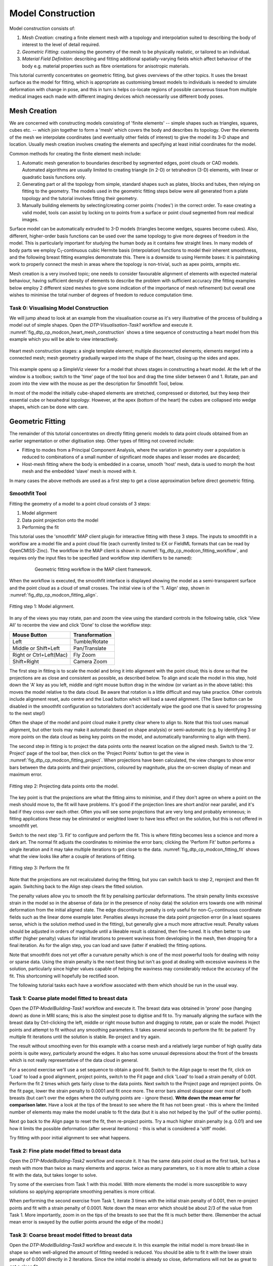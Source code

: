 
==================
Model Construction
==================

Model construction consists of:

#. *Mesh Creation*: creating a finite element mesh with a topology and interpolation suited to describing the body of interest to the level of detail required.
#. *Geometric Fitting*: customising the geometry of the mesh to be physically realistic, or tailored to an individual.
#. *Material Field Definition*: describing and fitting additional spatially-varying fields which affect behaviour of the body e.g. material properties such as fibre orientations for anisotropic materials. 

This tutorial currently concentrates on geometric fitting, but gives overviews of the other topics. It uses the breast surface as the model for fitting, which is appropriate as customising breast models to individuals is needed to simulate deformation with change in pose, and this in turn is helps co-locate regions of possible cancerous tissue from multiple medical images each made with different imaging devices which necessarily use different body poses.

Mesh Creation
=============

We are concerned with constructing models consisting of 'finite elements' -- simple shapes such as triangles, squares, cubes etc. -- which join together to form a 'mesh' which covers the body and describes its topology. Over the elements of the mesh we interpolate coordinates (and eventually other fields of interest) to give the model its 3-D shape and location. Usually mesh creation involves creating the elements and specifying at least initial coordinates for the model.

Common methods for creating the finite element mesh include:

#. Automatic mesh generation to boundaries described by segmented edges, point clouds or CAD models. Automated algorithms are usually limited to creating triangle (in 2-D) or tetrahedron (3-D) elements, with linear or quadratic basis functions only.
#. Generating part or all the topology from simple, standard shapes such as plates, blocks and tubes, then relying on fitting to the geometry. The models used in the geometric fitting steps below were all generated from a plate topology and the tutorial involves fitting their geometry.
#. Manually building elements by selecting/creating corner points ('nodes') in the correct order. To ease creating a valid model, tools can assist by locking on to points from a surface or point cloud segmented from real medical images.

Surface model can be automatically extruded to 3-D models (triangles become wedges, squares become cubes). Also, different, higher-order basis functions can be used over the same topology to give more degrees of freedom in the model. This is particularly important for studying the human body as it contains few straight lines. In many models of body parts we employ C\ :sub:`1`\ -continuous cubic Hermite basis (interpolation) functions to model their inherent smoothness, and the following breast fitting examples demonstrate this. There is a downside to using Hermite bases: it is painstaking work to properly connect the mesh in areas where the topology is non-trivial, such as apex points, armpits etc.

Mesh creation is a very involved topic; one needs to consider favourable alignment of elements with expected material behaviour, having sufficient density of elements to describe the problem with sufficient accuracy (the fitting examples below employ 2 different sized meshes to give some indication of the importance of mesh refinement) but overall one wishes to minimise the total number of degrees of freedom to reduce computation time.

Task 0: Visualising Model Construction
--------------------------------------

We will jump ahead to look at an example from the visualisation course as it's very illustrative of the process of building a model out of simple shapes. Open the *DTP-Visualisation-Task1* workflow and execute it. :numref:`fig_dtp_cp_modcon_heart_mesh_construction` shows a time sequence of constructing a heart model from this example which you will be able to view interactively.

.. _fig_dtp_cp_modcon_heart_mesh_construction:

.. figure:: _static/heart-mesh-construction.png
   :align: center

   Heart mesh construction stages: a single template element; multiple disconnected elements; elements merged into a connected mesh; mesh geometry gradually warped into the shape of the heart, closing up the sides and apex.

This example opens up a SimpleViz viewer for a model that shows stages in constructing a heart model. At the left of the window is a toolbox; switch to the 'time' page of the tool box and drag the time slider between 0 and 1. Rotate, pan and zoom into the view with the mouse as per the description for Smoothfit Tool, below.

In most of the model the initially cube-shaped elements are stretched, compressed or distorted, but they keep their essential cube or hexahedral *topology*. However, at the apex (bottom of the heart) the cubes are collapsed into wedge shapes, which can be done with care.

Geometric Fitting
=================

The remainder of this tutorial concentrates on directly fitting generic models to data point clouds obtained from an earlier segmentation or other digitisation step. Other types of fitting not covered include:

* Fitting to modes from a Principal Component Analysis, where the variation in geometry over a population is reduced to combinations of a small number of significant mode shapes and lesser modes are discarded;
* Host-mesh fitting where the body is embedded in a coarse, smooth 'host' mesh, data is used to morph the host mesh and the embedded 'slave' mesh is moved with it.

In many cases the above methods are used as a first step to get a close approximation before direct geometric fitting.

Smoothfit Tool
--------------

Fitting the geometry of a model to a point cloud consists of 3 steps:

#. Model alignment
#. Data point projection onto the model
#. Performing the fit

This tutorial uses the 'smoothfit' MAP client plugin for interactive fitting with these 3 steps. The inputs to smoothfit in a workflow are a model file and a point cloud file (each currently limited to EX or FieldML formats that can be read by OpenCMISS-Zinc). The workflow in the MAP client is shown in :numref:`fig_dtp_cp_modcon_fitting_workflow`, and requires only the input files to be specified (and workflow step identifiers to be named):

.. _fig_dtp_cp_modcon_fitting_workflow:

.. figure:: _static/fitting-workflow.png
   :align: center
   :figwidth: 80%
   :width: 75%

   Geometric fitting workflow in the MAP client framework.

When the workflow is executed, the smoothfit interface is displayed showing the model as a semi-transparent surface and the point cloud as a cloud of small crosses. The initial view is of the '1. Align' step, shown in :numref:`fig_dtp_cp_modcon_fitting_align`.

.. _fig_dtp_cp_modcon_fitting_align:

.. figure:: _static/fitting-align.png
   :align: center

   Fitting step 1: Model alignment.

In any of the views you may rotate, pan and zoom the view using the standard controls in the following table, click 'View All' to recentre the view and click 'Done' to close the workflow step:

======================= ==============
Mouse Button            Transformation
======================= ==============
Left                    Tumble/Rotate
----------------------- --------------
Middle or Shift+Left    Pan/Translate
----------------------- --------------
Right or Ctrl+Left(Mac) Fly Zoom
----------------------- --------------
Shift+Right             Camera Zoom
======================= ==============

The first step in fitting is to scale the model and bring it into alignment with the point cloud; this is done so that the projections are as close and consistent as possible, as described below. To align and scale the model in this step, hold down the 'A' key as you left, middle and right mouse button drag in the window (or variant as in the above table): this moves the model relative to the data cloud. Be aware that rotation is a little difficult and may take practice. Other controls include alignment reset, auto centre and the Load button which will load a saved alignment. (The Save button can be disabled in the smoothfit configuration so tutorialsters don't accidentally wipe the good one that is saved for progressing to the next step!)

Often the shape of the model and point cloud make it pretty clear where to align to. Note that this tool uses manual alignment, but other tools may make it automatic (based on shape analysis) or semi-automatic (e.g. by identifying 3 or more points on the data cloud as being key points on the model, and automatically transforming to align with them).

The second step in fitting is to project the data points onto the nearest location on the aligned mesh. Switch to the '2. Project' page of the tool bar, then click on the 'Project Points' button to get the view in :numref:`fig_dtp_cp_modcon_fitting_project`. When projections have been calculated, the view changes to show error bars between the data points and their projections, coloured by magnitude, plus the on-screen display of mean and maximum error.

.. _fig_dtp_cp_modcon_fitting_project:

.. figure:: _static/fitting-project.png
   :align: center

   Fitting step 2: Projecting data points onto the model.

The key point is that the projections are what the fitting aims to minimise, and if they don't agree on where a point on the mesh should move to, the fit will have problems. It's good if the projection lines are short and/or near parallel, and it's bad if they cross over each other. Often you will see some projections that are very long and probably erroneous; in fitting applications these may be eliminated or weighted lower to have less effect on the solution, but this is not offered in smoothfit yet.

Switch to the next step '3. Fit' to configure and perform the fit. This is where fitting becomes less a science and more a dark art. The normal fit adjusts the coordinates to minimise the error bars; clicking the 'Perform Fit' button performs a single iteration and it may take multiple iterations to get close to the data. :numref:`fig_dtp_cp_modcon_fitting_fit` shows what the view looks like after a couple of iterations of fitting.

.. _fig_dtp_cp_modcon_fitting_fit:

.. figure:: _static/fitting-fit.png
   :align: center

   Fitting step 3: Perform the fit

Note that the projections are not recalculated during the fitting, but you can switch back to step 2, reproject and then fit again. Switching back to the Align step clears the fitted solution.

The penalty values allow you to smooth the fit by penalising particular deformations. The strain penalty limits excessive strain in the model so in the absense of data (or in the presence of noisy data) the solution errs towards one with minimal deformation from the initial aligned state. The edge discontinuity penalty is only useful for non-C\ :sub:`1`\ -continuous coordinate fields such as the linear dome example later. Penalties always increase the data point projection error (in a least squares sense, which is the solution method used in the fitting), but generally give a much more attractive result. Penalty values should be adjusted in orders of magnitude until a likeable result is obtained, then fine-tuned. It is often better to use stiffer (higher penalty) values for initial iterations to prevent waviness from developing in the mesh, then dropping for a final iteration. As for the align step, you can load and save (latter if enabled) the fitting options.

Note that smoothfit does not yet offer a curvature penalty which is one of the most powerful tools for dealing with noisy or sparse data. Using the strain penalty is the next best thing but isn't as good at dealing with excessive waviness in the solution, particularly since higher values capable of helping the waviness may considerably reduce the accuracy of the fit. This shortcoming will hopefully be rectified soon.

The following tutorial tasks each have a workflow associated with them which should be run in the usual way. 

Task 1: Coarse plate model fitted to breast data
------------------------------------------------

Open the *DTP-ModelBuilding-Task1* workflow and execute it. The breast data was obtained in 'prone' pose (hanging down) as done in MRI scans; this is also the simplest pose to digitise and fit to. Try manually aligning the surface with the breast data by Ctrl-clicking the left, middle or right mouse button and dragging to rotate, pan or scale the model. Project points and attempt to fit without any smoothing parameters. It takes several seconds to perform the fit: be patient! Try multiple fit iterations until the solution is stable. Re-project and try again.

The result without smoothing even for this example with a coarse mesh and a relatively large number of high quality data points is quite wavy, particularly around the edges. It also has some unusual depressions about the front of the breasts which is not really representative of the data cloud in general.

For a second exercise we'll use a set sequence to obtain a good fit. Switch to the Align page to reset the fit, click on 'Load' to load a good alignment, project points, switch to the Fit page and click 'Load' to load a strain penalty of 0.001. Perform the fit 2 times which gets fairly close to the data points. Next switch to the Project page and reproject points. On the fit page, lower the strain penalty to 0.0001 and fit once more. The error bars almost disappear over most of both breasts (but can't over the edges where the outlying points are - ignore these). **Write down the mean error for comparison later.** Have a look at the tips of the breast to see where the fit has not been great - this is where the limited number of elements may make the model unable to fit the data (but it is also not helped by the 'pull' of the outlier points).

Next go back to the Align page to reset the fit, then re-project points. Try a much higher strain penalty (e.g. 0.01) and see how it limits the possible deformation (after several iterations) - this is what is considered a 'stiff' model.

Try fitting with poor initial alignment to see what happens.

Task 2: Fine plate model fitted to breast data
----------------------------------------------

Open the *DTP-ModelBuilding-Task2* workflow and execute it. It has the same data point cloud as the first task, but has a mesh with more than twice as many elements and approx. twice as many parameters, so it is more able to attain a close fit with the data, but takes longer to solve.

Try some of the exercises from Task 1 with this model. With more elements the model is more susceptible to wavy solutions so applying appropriate smoothing penalties is more critical. 

When performing the second exercise from Task 1, iterate 3 times with the initial strain penalty of 0.001, then re-project points and fit with a strain penalty of 0.0001. Note down the mean error which should be about 2/3 of the value from Task 1. More importantly, zoom in on the tips of the breasts to see that the fit is much better there. (Remember the actual mean error is swayed by the outlier points around the edge of the model.)

Task 3: Coarse breast model fitted to breast data
-------------------------------------------------

Open the *DTP-ModelBuilding-Task3* workflow and execute it. In this example the initial model is more breast-like in shape so when well-aligned the amount of fitting needed is reduced. You should be able to fit it with the lower strain penalty of 0.0001 directly in 2 iterations. Since the initial model is already so close, deformations will not be as great to get a close fit.

Task 4: Fine breast model fitted to noisy data
----------------------------------------------

Open the *DTP-ModelBuilding-Task4* workflow and execute it. This example uses a fine model with a breast-like shape, however random offsets up to +/- 5mm have been added to all data points. With a large enough number of data points the effect of randomness is diminished however in small areas the randomness can introduce waviness to the solution, so smoothing penalties must be applied.

Try fitting the model without any strain penalty, and fit with several iterations to see the waviness. Reset the fit and try with the regime from task 1: 2 iters at strain penalty 0.001, re-project, 1 iter at strain penalty 0.0001. The overall result is a good fit but there is unattractive waviness on the chest area. If a curvature penalty were available, these issues with noisy data could be better controlled.

Because of the random noise the mean error will never get very low, but the average fit of the breast surface can be a reasonable 'best fit'.


Task 5: Fine breast model fitted to sparse, noisy data
------------------------------------------------------

Open the *DTP-ModelBuilding-Task5* workflow and execute it. This example uses only 10% of the data points from the previous tasks and adds +/- 3mm error to each point.

Try fitting as before. The effect of sparse data with random noise makes it even harder to obtain a close fit. Using the successful regime from Task 1 gives a result that is quite wavy after the final less-stiff fitting. Curvature penalties would greatly assist such models.

Task 6: Bilinear model fitted to point cloud
--------------------------------------------

Open the *DTP-ModelBuilding-Task6* workflow and execute it. This example has a bilinear mesh and needs no alignment with the data point cloud.

Project points and fit with all smoothing penalties set to zero. Rotate the result to see that it has developed a 'ridge' along one side, and the under-constrained corner elements distort unacceptably. Reset the fit, reproject and fit with the 'edge discontinuity penalty' set to 1. The result is much smoother. This penalty discourages solutions with differences in surface normals across edges of the mesh. Since the mesh uses bilinear interpolation, exact satisfaction of this condition cannot be met, nevertheless it minimises it as much as possible, and in particular it evens out this discontinuity since it is minimised in a 'least squares' sense.

Experiment with different (much lower, much higher) edge discontinuity penalties to see how the fit is affected. Try combining with strain penalty values.

Material Field Fitting
======================

In addition to geometry, bioengineering models often need to include spatially varying data describing the alignment of tissue microstructures, concentrations of cell types, or other differences in material properties. In heart and skeletal muscle, fibre orientations must be described over the body to orient their anisotropic material properties. Similarly, Langer's lines affect properties of the skin, and collagen orientations within other tissue can affect material behaviour.

Each of these properties can be described by spacially-varying fields which interpolate the property of interest over the same elements the coordinates are defined on.

This topic is not covered further in this example, but the concepts of creating and fitting such fields are similar to geometry: one must define the interpolation of the values over the mesh, and fit the field to data obtained from imaging or other techniques. The difference lies mainly in that the data is not coordinates, but orientations when fitting fibres, known concentrations at points when fitting points etc.

A similar process is often used to obtain solution fields from results. Often the solution technique produces outputs with high accuracy only at certain points in the model. With the Finite Element Method, for example, stress is of highest accuracy at the Gauss points, and fitting can be used to give a better idea of these solution field values away from Gauss points.
